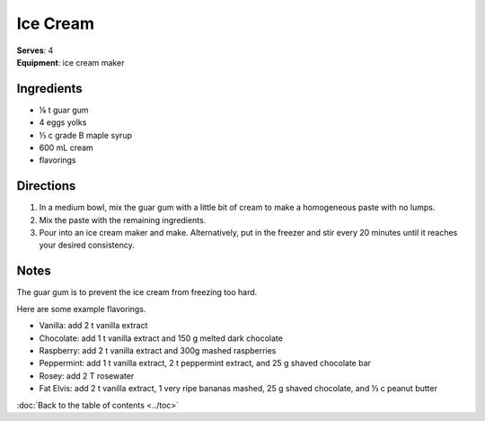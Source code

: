 Ice Cream
=============
| **Serves**: 4
| **Equipment**: ice cream maker

Ingredients
-------------
- ⅛   t   guar gum
- 4         eggs yolks
- ⅓   c   grade B maple syrup
- 600   mL  cream 
- flavorings

Directions
-----------
#. In a medium bowl, mix the guar gum with a little bit of cream to make a homogeneous paste with no lumps.
#. Mix the paste with the remaining ingredients. 
#. Pour into an ice cream maker and make. Alternatively, put in the freezer and stir every 20 minutes until it reaches your desired consistency.

Notes
-------
The guar gum is to prevent the ice cream from freezing too hard.
 
Here are some example flavorings.

- Vanilla: add 2 t vanilla extract
- Chocolate: add 1 t vanilla extract and 150 g melted dark chocolate
- Raspberry: add 2 t vanilla extract and 300g mashed raspberries
- Peppermint: add 1 t vanilla extract, 2 t peppermint extract, and 25 g shaved chocolate bar
- Rosey: add 2 T rosewater
- Fat Elvis: add 2 t vanilla extract, 1 very ripe bananas mashed, 25 g shaved chocolate, and ⅓ c peanut butter

:doc:`Back to the table of contents <../toc>`